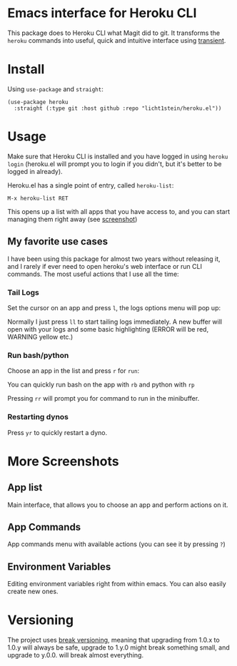 * Emacs interface for Heroku CLI

This package does to Heroku CLI what Magit did to git. It transforms the ~heroku~ commands into useful, quick and intuitive interface using [[https://github.com/magit/transient][transient]].

* Install
Using ~use-package~ and ~straight~:

#+begin_src elisp
  (use-package heroku
    :straight (:type git :host github :repo "licht1stein/heroku.el"))
#+end_src

* Usage
Make sure that Heroku CLI is installed and you have logged in using ~heroku login~ (heroku.el will prompt you to login if you didn't, but it's better to be logged in already).

Heroku.el has a single point of entry, called ~heroku-list~:

#+begin_src
  M-x heroku-list RET
#+end_src

This opens up a list with all apps that you have access to, and you can start managing them right away (see  [[#app-list][screenshot]])

** My favorite use cases
I have been using this package for almost two years without releasing it, and I rarely if ever need to open heroku's web interface or run CLI commands. The most useful actions that I use all the time:

*** Tail Logs
Set the cursor on an app and press ~l~, the logs options menu will pop up:

[[file:./img/logs-options.png]]

Normally I just press ~ll~ to start tailing logs immediately. A new buffer will open with your logs and some basic highlighting (ERROR will be red, WARNING yellow etc.)

*** Run bash/python
Choose an app in the list and press ~r~ for ~run~:

[[file:./img/run-options.png]]

You can quickly run bash on the app with ~rb~ and python with ~rp~

Pressing ~rr~ will prompt you for command to run in the minibuffer.

*** Restarting dynos
Press ~yr~ to quickly restart a dyno.

* More Screenshots
** App list
:PROPERTIES:
:CUSTOM_ID: app-list
:END:
Main interface, that allows you to choose an app and perform actions on it.

[[file:./img/app-list.png]]

** App Commands
App commands menu with available actions (you can see it by pressing ~?~)

[[file:./img/app-commands.png]]

** Environment Variables
Editing environment variables right from within emacs. You can also easily create new ones.

[[file:./img/config.png]]

* Versioning
The project uses [[https://github.com/ptaoussanis/encore/blob/master/BREAK-VERSIONING.md][break versioning]], meaning that upgrading from 1.0.x to 1.0.y will always be safe, upgrade to 1.y.0 might break something small, and upgrade to y.0.0. will break almost everything.

